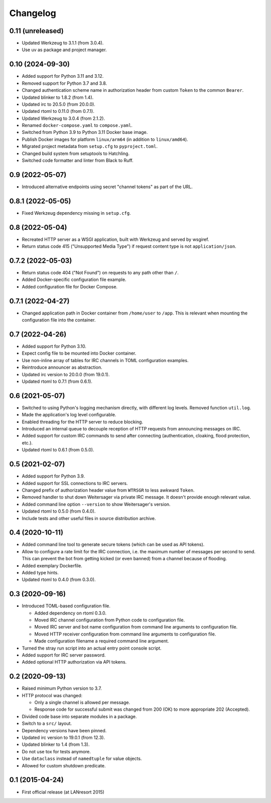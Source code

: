 Changelog
=========


0.11 (unreleased)
-----------------

- Updated Werkzeug to 3.1.1 (from 3.0.4).

- Use uv as package and project manager.


0.10 (2024-09-30)
-----------------

- Added support for Python 3.11 and 3.12.

- Removed support for Python 3.7 and 3.8.

- Changed authentication scheme name in authorization header from custom
  ``Token`` to the common ``Bearer``.

- Updated blinker to 1.8.2 (from 1.4).

- Updated irc to 20.5.0 (from 20.0.0).

- Updated rtoml to 0.11.0 (from 0.7.1).

- Updated Werkzeug to 3.0.4 (from 2.1.2).

- Renamed ``docker-compose.yaml`` to ``compose.yaml``.

- Switched from Python 3.9 to Python 3.11 Docker base image.

- Publish Docker images for platform ``linux/arm64`` (in addition to
  ``linux/amd64``).

- Migrated project metadata from ``setup.cfg`` to ``pyproject.toml``.

- Changed build system from setuptools to Hatchling.

- Switched code formatter and linter from Black to Ruff.


0.9 (2022-05-07)
----------------

- Introduced alternative endpoints using secret "channel tokens" as part
  of the URL.


0.8.1 (2022-05-05)
------------------

- Fixed Werkzeug dependency missing in ``setup.cfg``.


0.8 (2022-05-04)
----------------

- Recreated HTTP server as a WSGI application, built with Werkzeug and
  served by wsgiref.

- Return status code 415 ("Unsupported Media Type") if request content
  type is not ``application/json``.


0.7.2 (2022-05-03)
------------------

- Return status code 404 ("Not Found") on requests to any path other
  than ``/``.

- Added Docker-specific configuration file example.

- Added configuration file for Docker Compose.


0.7.1 (2022-04-27)
------------------

- Changed application path in Docker container from ``/home/user`` to
  ``/app``. This is relevant when mounting the configuration file into the
  container.


0.7 (2022-04-26)
----------------

- Added support for Python 3.10.

- Expect config file to be mounted into Docker container.

- Use non-inline array of tables for IRC channels in TOML configuration
  examples.

- Reintroduce announcer as abstraction.

- Updated irc version to 20.0.0 (from 19.0.1).

- Updated rtoml to 0.7.1 (from 0.6.1).


0.6 (2021-05-07)
----------------

- Switched to using Python's logging mechanism directly, with different
  log levels. Removed function ``util.log``.

- Made the application's log level configurable.

- Enabled threading for the HTTP server to reduce blocking.

- Introduced an internal queue to decouple reception of HTTP requests
  from announcing messages on IRC.

- Added support for custom IRC commands to send after connecting
  (authentication, cloaking, flood protection, etc.).

- Updated rtoml to 0.6.1 (from 0.5.0).


0.5 (2021-02-07)
----------------

- Added support for Python 3.9.

- Added support for SSL connections to IRC servers.

- Changed prefix of authorization header value from ``WTRSGR`` to less
  awkward ``Token``.

- Removed handler to shut down Weitersager via private IRC message. It
  doesn't provide enough relevant value.

- Added command line option ``--version`` to show Weitersager's version.

- Updated rtoml to 0.5.0 (from 0.4.0).

- Include tests and other useful files in source distribution archive.


0.4 (2020-10-11)
----------------

- Added command line tool to generate secure tokens (which can be used as
  API tokens).

- Allow to configure a rate limit for the IRC connection, i.e. the maximum
  number of messages per second to send. This can prevent the bot from
  getting kicked (or even banned) from a channel because of flooding.

- Added exemplary Dockerfile.

- Added type hints.

- Updated rtoml to 0.4.0 (from 0.3.0).


0.3 (2020-09-16)
----------------

- Introduced TOML-based configuration file.

  - Added dependency on rtoml 0.3.0.

  - Moved IRC channel configuration from Python code to configuration
    file.

  - Moved IRC server and bot name configuration from command line
    arguments to configuration file.

  - Moved HTTP receiver configuration from command line arguments to
    configuration file.

  - Made configuration filename a required command line argument.

- Turned the stray run script into an actual entry point console script.

- Added support for IRC server password.

- Added optional HTTP authorization via API tokens.


0.2 (2020-09-13)
----------------

- Raised minimum Python version to 3.7.

- HTTP protocol was changed:

  - Only a single channel is allowed per message.

  - Response code for successful submit was changed from 200 (OK) to
    more appropriate 202 (Accepted).

- Divided code base into separate modules in a package.

- Switch to a ``src/`` layout.

- Dependency versions have been pinned.

- Updated irc version to 19.0.1 (from 12.3).

- Updated blinker to 1.4 (from 1.3).

- Do not use tox for tests anymore.

- Use ``dataclass`` instead of ``namedtuple`` for value objects.

- Allowed for custom shutdown predicate.


0.1 (2015-04-24)
----------------

- First official release (at LANresort 2015)
